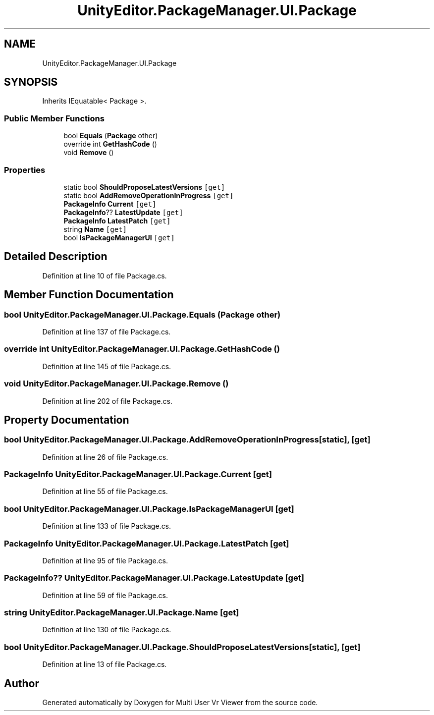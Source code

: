 .TH "UnityEditor.PackageManager.UI.Package" 3 "Sat Jul 20 2019" "Version https://github.com/Saurabhbagh/Multi-User-VR-Viewer--10th-July/" "Multi User Vr Viewer" \" -*- nroff -*-
.ad l
.nh
.SH NAME
UnityEditor.PackageManager.UI.Package
.SH SYNOPSIS
.br
.PP
.PP
Inherits IEquatable< Package >\&.
.SS "Public Member Functions"

.in +1c
.ti -1c
.RI "bool \fBEquals\fP (\fBPackage\fP other)"
.br
.ti -1c
.RI "override int \fBGetHashCode\fP ()"
.br
.ti -1c
.RI "void \fBRemove\fP ()"
.br
.in -1c
.SS "Properties"

.in +1c
.ti -1c
.RI "static bool \fBShouldProposeLatestVersions\fP\fC [get]\fP"
.br
.ti -1c
.RI "static bool \fBAddRemoveOperationInProgress\fP\fC [get]\fP"
.br
.ti -1c
.RI "\fBPackageInfo\fP \fBCurrent\fP\fC [get]\fP"
.br
.ti -1c
.RI "\fBPackageInfo\fP?? \fBLatestUpdate\fP\fC [get]\fP"
.br
.ti -1c
.RI "\fBPackageInfo\fP \fBLatestPatch\fP\fC [get]\fP"
.br
.ti -1c
.RI "string \fBName\fP\fC [get]\fP"
.br
.ti -1c
.RI "bool \fBIsPackageManagerUI\fP\fC [get]\fP"
.br
.in -1c
.SH "Detailed Description"
.PP 
Definition at line 10 of file Package\&.cs\&.
.SH "Member Function Documentation"
.PP 
.SS "bool UnityEditor\&.PackageManager\&.UI\&.Package\&.Equals (\fBPackage\fP other)"

.PP
Definition at line 137 of file Package\&.cs\&.
.SS "override int UnityEditor\&.PackageManager\&.UI\&.Package\&.GetHashCode ()"

.PP
Definition at line 145 of file Package\&.cs\&.
.SS "void UnityEditor\&.PackageManager\&.UI\&.Package\&.Remove ()"

.PP
Definition at line 202 of file Package\&.cs\&.
.SH "Property Documentation"
.PP 
.SS "bool UnityEditor\&.PackageManager\&.UI\&.Package\&.AddRemoveOperationInProgress\fC [static]\fP, \fC [get]\fP"

.PP
Definition at line 26 of file Package\&.cs\&.
.SS "\fBPackageInfo\fP UnityEditor\&.PackageManager\&.UI\&.Package\&.Current\fC [get]\fP"

.PP
Definition at line 55 of file Package\&.cs\&.
.SS "bool UnityEditor\&.PackageManager\&.UI\&.Package\&.IsPackageManagerUI\fC [get]\fP"

.PP
Definition at line 133 of file Package\&.cs\&.
.SS "\fBPackageInfo\fP UnityEditor\&.PackageManager\&.UI\&.Package\&.LatestPatch\fC [get]\fP"

.PP
Definition at line 95 of file Package\&.cs\&.
.SS "\fBPackageInfo\fP?? UnityEditor\&.PackageManager\&.UI\&.Package\&.LatestUpdate\fC [get]\fP"

.PP
Definition at line 59 of file Package\&.cs\&.
.SS "string UnityEditor\&.PackageManager\&.UI\&.Package\&.Name\fC [get]\fP"

.PP
Definition at line 130 of file Package\&.cs\&.
.SS "bool UnityEditor\&.PackageManager\&.UI\&.Package\&.ShouldProposeLatestVersions\fC [static]\fP, \fC [get]\fP"

.PP
Definition at line 13 of file Package\&.cs\&.

.SH "Author"
.PP 
Generated automatically by Doxygen for Multi User Vr Viewer from the source code\&.
